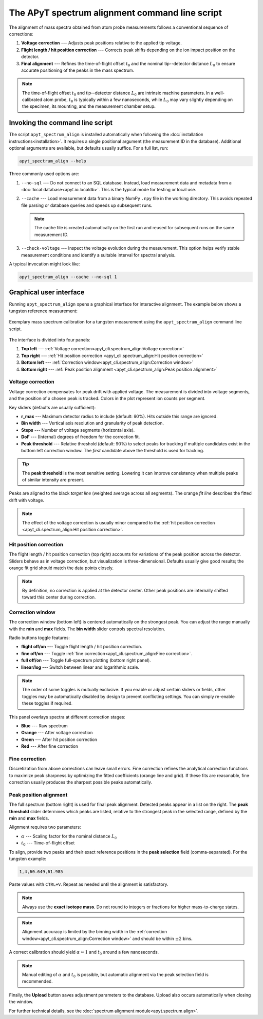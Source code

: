 The APyT spectrum alignment command line script
===============================================

The alignment of mass spectra obtained from atom probe measurements follows a
conventional sequence of corrections:

1. **Voltage correction** --- Adjusts peak positions relative to the applied tip
   voltage.
2. **Flight length / hit position correction** --- Corrects peak shifts
   depending on the ion impact position on the detector.
3. **Final alignment** --- Refines the time-of-flight offset :math:`t_0` and the
   nominal tip--detector distance :math:`L_0` to ensure accurate positioning of
   the peaks in the mass spectrum.

.. note::

   The time-of-flight offset :math:`t_0` and tip--detector distance :math:`L_0`
   are intrinsic machine parameters. In a well-calibrated atom probe,
   :math:`t_0` is typically within a few nanoseconds, while :math:`L_0` may vary
   slightly depending on the specimen, its mounting, and the measurement chamber
   setup.


Invoking the command line script
--------------------------------

The script ``apyt_spectrum_align`` is installed automatically when following the
:doc:`installation instructions<installation>`. It requires a single positional
argument (the measurement ID in the database). Additional optional arguments are
available, but defaults usually suffice. For a full list, run:

.. code-block:: bash

   apyt_spectrum_align --help

Three commonly used options are:

1. ``--no-sql`` --- Do not connect to an SQL database. Instead, load measurement
   data and metadata from a :doc:`local database<apyt.io.localdb>`. This is the
   typical mode for testing or local use.

2. ``--cache`` --- Load measurement data from a binary NumPy ``.npy`` file in
   the working directory. This avoids repeated file parsing or database queries
   and speeds up subsequent runs.

   .. note::

      The cache file is created automatically on the first run and reused for
      subsequent runs on the same measurement ID.

3. ``--check-voltage`` --- Inspect the voltage evolution during the measurement.
   This option helps verify stable measurement conditions and identify a
   suitable interval for spectral analysis.

A typical invocation might look like:

.. code-block:: bash

   apyt_spectrum_align --cache --no-sql 1


Graphical user interface
------------------------

Running ``apyt_spectrum_align`` opens a graphical interface for interactive
alignment. The example below shows a tungsten reference measurement:

.. figure:: img/apyt_cli.spectrum_align.png
   :alt: Spectrum alignment GUI for tungsten measurement
   :align: center

   Exemplary mass spectrum calibration for a tungsten measurement using the
   ``apyt_spectrum_align`` command line script.

The interface is divided into four panels:

1. **Top left** ---
   :ref:`Voltage correction<apyt_cli.spectrum_align:Voltage correction>`
2. **Top right** ---
   :ref:`Hit position correction
   <apyt_cli.spectrum_align:Hit position correction>`
3. **Bottom left** ---
   :ref:`Correction window<apyt_cli.spectrum_align:Correction window>`
4. **Bottom right** ---
   :ref:`Peak position alignment
   <apyt_cli.spectrum_align:Peak position alignment>`


Voltage correction
^^^^^^^^^^^^^^^^^^

Voltage correction compensates for peak drift with applied voltage. The
measurement is divided into voltage segments, and the position of a chosen peak
is tracked. Colors in the plot represent ion counts per segment.

Key sliders (defaults are usually sufficient):

- **r_max** --- Maximum detector radius to include (default: 60%). Hits outside
  this range are ignored.
- **Bin width** --- Vertical axis resolution and granularity of peak detection.
- **Steps** --- Number of voltage segments (horizontal axis).
- **DoF** --- (Internal) degrees of freedom for the correction fit.
- **Peak threshold** --- Relative threshold (default: 90%) to select peaks for
  tracking if multiple candidates exist in the bottom left correction window.
  The *first* candidate above the threshold is used for tracking.

.. tip::

   The **peak threshold** is the most sensitive setting. Lowering it can improve
   consistency when multiple peaks of similar intensity are present.

Peaks are aligned to the black *target line* (weighted average across all
segments). The orange *fit line* describes the fitted drift with voltage.

.. note::

   The effect of the voltage correction is usually minor compared to the
   :ref:`hit position correction
   <apyt_cli.spectrum_align:Hit position correction>`.


Hit position correction
^^^^^^^^^^^^^^^^^^^^^^^

The flight length / hit position correction (top right) accounts for variations
of the peak position across the detector. Sliders behave as in voltage
correction, but visualization is three-dimensional. Defaults usually give good
results; the orange fit grid should match the data points closely.

.. note::

   By definition, no correction is applied at the detector center. Other peak
   positions are internally shifted toward this center during correction.


Correction window
^^^^^^^^^^^^^^^^^

The correction window (bottom left) is centered automatically on the strongest
peak. You can adjust the range manually with the **min** and **max** fields. The
**bin width** slider controls spectral resolution.

Radio buttons toggle features:

- **flight off/on** --- Toggle flight length / hit position correction.
- **fine off/on** --- Toggle
  :ref:`fine correction<apyt_cli.spectrum_align:Fine correction>`.
- **full off/on** --- Toggle full-spectrum plotting (bottom right panel).
- **linear/log** --- Switch between linear and logarithmic scale.

.. note::

   The order of some toggles is mutually exclusive. If you enable or adjust
   certain sliders or fields, other toggles may be automatically disabled by
   design to prevent conflicting settings. You can simply re-enable these
   toggles if required.


This panel overlays spectra at different correction stages:

- **Blue** --- Raw spectrum
- **Orange** --- After voltage correction
- **Green** --- After hit position correction
- **Red** --- After fine correction


Fine correction
^^^^^^^^^^^^^^^

Discretization from above corrections can leave small errors. Fine correction
refines the analytical correction functions to maximize peak sharpness by
optimizing the fitted coefficients (orange line and grid). If these fits are
reasonable, fine correction usually produces the sharpest possible peaks
automatically.


Peak position alignment
^^^^^^^^^^^^^^^^^^^^^^^

The full spectrum (bottom right) is used for final peak alignment. Detected
peaks appear in a list on the right. The **peak threshold** slider determines
which peaks are listed, relative to the strongest peak in the selected range,
defined by the **min** and **max** fields.

Alignment requires two parameters:

- :math:`\alpha` --- Scaling factor for the nominal distance :math:`L_0`
- :math:`t_0` --- Time-of-flight offset

To align, provide two peaks and their exact reference positions in the **peak
selection** field (comma-separated). For the tungsten example:

.. code-block:: text

   1,4,60.649,61.985

Paste values with ``CTRL+V``. Repeat as needed until the alignment is
satisfactory.

.. note::

   Always use the **exact isotope mass**. Do not round to integers or fractions
   for higher mass-to-charge states.

.. note::

   Alignment accuracy is limited by the binning width in the
   :ref:`correction window<apyt_cli.spectrum_align:Correction window>` and
   should be within :math:`\pm 2` bins.

A correct calibration should yield :math:`\alpha \approx 1` and
:math:`t_0` around a few nanoseconds.

.. note::

   Manual editing of :math:`\alpha` and :math:`t_0` is possible, but automatic
   alignment via the peak selection field is recommended.

Finally, the **Upload** button saves adjustment parameters to the database.
Upload also occurs automatically when closing the window.

For further technical details, see the
:doc:`spectrum alignment module<apyt.spectrum.align>`.
